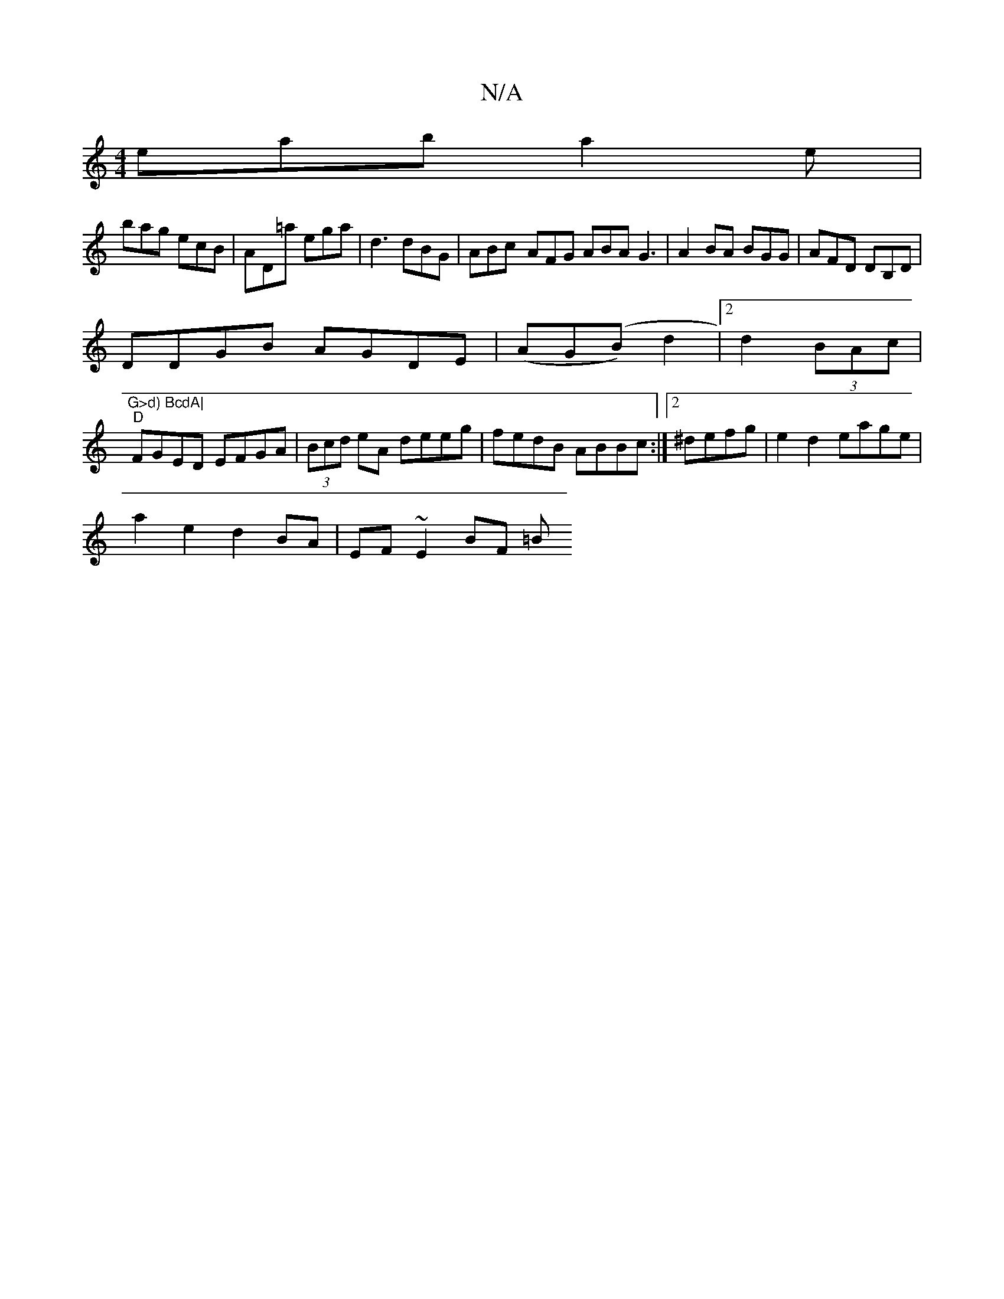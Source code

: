 X:1
T:N/A
M:4/4
R:N/A
K:Cmajor
 eab a2e|
bag ecB|AD=a ega|d3 dBG|ABc- AFG ABA G3|A2BA BGG|AFD DB,D|
DDGB AGDE|(AG(B)6 d2|2 d2 (3BAc|"G>d) BcdA|
"D"FGED EFGA|(3Bcd eA deeg|fedB ABBc:|2 ^defg | e2 d2 eage |
a2 e2 d2 BA|EF ~E2 BF (3=B